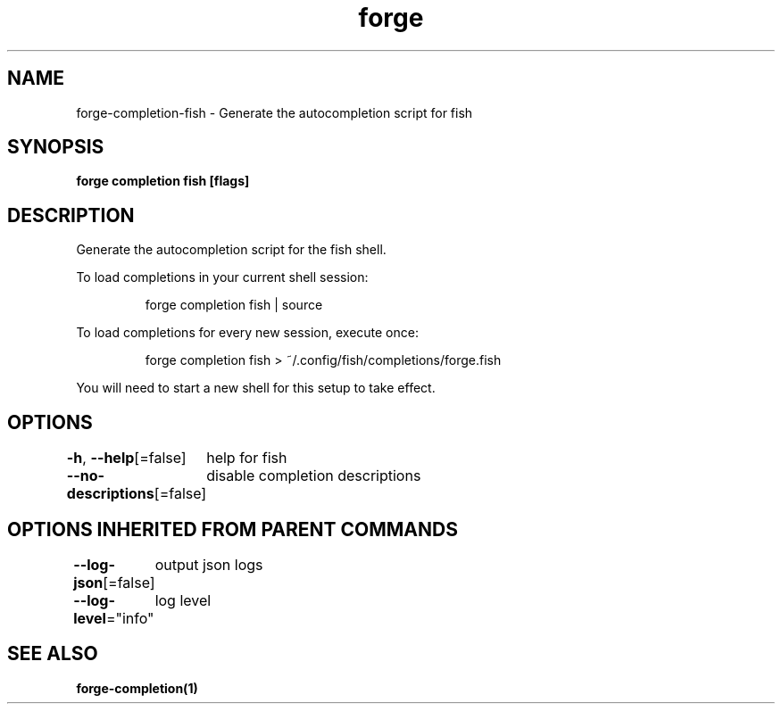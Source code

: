 .nh
.TH "forge" "1" "Jan 2024" "Auto generated by spf13/cobra" ""

.SH NAME
.PP
forge-completion-fish - Generate the autocompletion script for fish


.SH SYNOPSIS
.PP
\fBforge completion fish [flags]\fP


.SH DESCRIPTION
.PP
Generate the autocompletion script for the fish shell.

.PP
To load completions in your current shell session:

.PP
.RS

.nf
forge completion fish | source

.fi
.RE

.PP
To load completions for every new session, execute once:

.PP
.RS

.nf
forge completion fish > ~/.config/fish/completions/forge.fish

.fi
.RE

.PP
You will need to start a new shell for this setup to take effect.


.SH OPTIONS
.PP
\fB-h\fP, \fB--help\fP[=false]
	help for fish

.PP
\fB--no-descriptions\fP[=false]
	disable completion descriptions


.SH OPTIONS INHERITED FROM PARENT COMMANDS
.PP
\fB--log-json\fP[=false]
	output json logs

.PP
\fB--log-level\fP="info"
	log level


.SH SEE ALSO
.PP
\fBforge-completion(1)\fP

